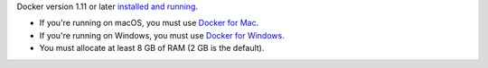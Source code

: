 Docker version 1.11 or later `installed and running <https://docs.docker.com/engine/installation/>`_.

- If you're running on macOS, you must use `Docker for Mac <https://docs.docker.com/docker-for-mac/install/>`__.
- If you're running on Windows, you must use `Docker for Windows <https://docs.docker.com/docker-for-windows/install/>`__.
- You must allocate at least 8 GB of RAM (2 GB is the default).